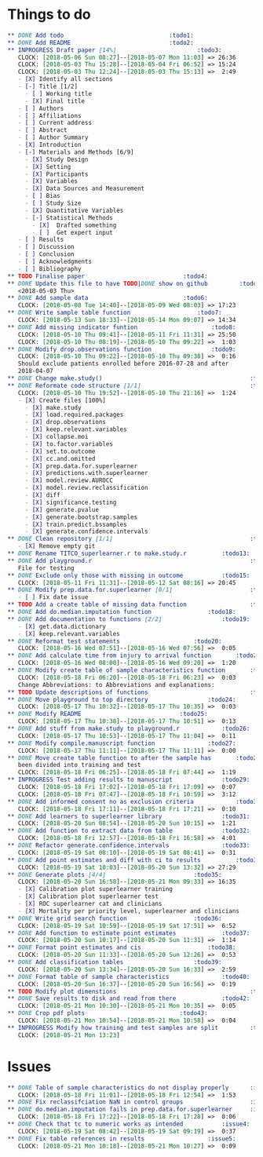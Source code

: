 #+TODO: TODO INPROGRESS | DONE
* Things to do
#+BEGIN_SRC org
** DONE Add todo						      :todo1:
** DONE Add README						      :todo2:
** INPROGRESS Draft paper [14%]					      :todo3:
   CLOCK: [2018-05-06 Sun 08:27]--[2018-05-07 Mon 11:03] => 26:36
   CLOCK: [2018-05-03 Thu 15:28]--[2018-05-04 Fri 06:52] => 15:24
   CLOCK: [2018-05-03 Thu 12:24]--[2018-05-03 Thu 15:13] =>  2:49
   - [X] Identify all sections
   - [-] Title [1/2]
     - [ ] Working title
     - [X] Final title
   - [ ] Authors
   - [ ] Affiliations
   - [ ] Current address
   - [ ] Abstract
   - [ ] Author Summary
   - [X] Introduction
   - [-] Materials and Methods [6/9]
     - [X] Study Design
     - [X] Setting
     - [X] Participants
     - [X] Variables
     - [X] Data Sources and Measurement
     - [ ] Bias
     - [ ] Study Size
     - [X] Quantitative Variables
     - [-] Statistical Methods
       - [X]  Drafted something
       - [ ]  Get expert input
   - [ ] Results
   - [ ] Discussion
   - [ ] Conclusion
   - [ ] Acknowledgments
   - [ ] Bibliography
** TODO Finalise paper						      :todo4:
** DONE Update this file to have TODO|DONE show on github	      :todo5:
   <2018-05-03 Thu>
** DONE Add sample data						      :todo6:
   CLOCK: [2018-05-08 Tue 14:40]--[2018-05-09 Wed 08:03] => 17:23
** DONE Write sample table function				      :todo7:
   CLOCK: [2018-05-13 Sun 18:33]--[2018-05-14 Mon 09:07] => 14:34
** DONE Add missing indicator funtion				      :todo8:
   CLOCK: [2018-05-10 Thu 09:41]--[2018-05-11 Fri 11:31] => 25:50
   CLOCK: [2018-05-10 Thu 08:19]--[2018-05-10 Thu 09:22] =>  1:03
** DONE Modify drop.observations function			      :todo9:
   CLOCK: [2018-05-10 Thu 09:22]--[2018-05-10 Thu 09:38] =>  0:16
   Should exclude patients enrolled before 2016-07-28 and after
   2018-04-07
** DONE Change make.study()                                          :todo10:
** DONE Reformate code structure [1/1]                               :todo11:
   CLOCK: [2018-05-10 Thu 19:52]--[2018-05-10 Thu 21:16] =>  1:24
   - [X] Create files [100%]
     - [X] make.study
     - [X] load.required.packages
     - [X] drop.observations
     - [X] keep.relevant.variables
     - [X] collapse.moi
     - [X] to.factor.variables
     - [X] set.to.outcome
     - [X] cc.and.omitted
     - [X] prep.data.for.superlearner
     - [X] predictions.with.superlearner
     - [X] model.review.AUROCC
     - [X] model.review.reclassification
     - [X] diff
     - [X] significance.testing
     - [X] generate.pvalue
     - [X] generate.bootstrap.samples
     - [X] train.predict.bssamples
     - [X] generate.confidence.intervals
** DONE Clean repository [1/1]                                       :todo12:
   - [X] Remove empty git
** DONE Rename TITCO_superlearner.r to make.study.r		     :todo13:
** DONE Add playground.r                                             :todo14:
   File for testing
** DONE Exclude only those with missing in outcome		     :todo15:
   CLOCK: [2018-05-11 Fri 11:31]--[2018-05-12 Sat 08:16] => 20:45
** DONE Modify prep.data.for.superlearner [0/1]                      :todo16:
   - [ ] Fix date issue
** TODO Add a create table of missing data function                  :todo17:
** DONE Add do.median.imputation function			     :todo18:
** DONE Add documentation to functions [2/2]			     :todo19:
   - [X] get.data.dictionary
   - [X] keep.relevant.variables
** DONE Reformat test statements				     :todo20:
   CLOCK: [2018-05-16 Wed 07:51]--[2018-05-16 Wed 07:56] =>  0:05
** DONE Add calculate time from injury to arrival function	     :todo21:
   CLOCK: [2018-05-16 Wed 08:00]--[2018-05-16 Wed 09:20] =>  1:20
** DONE Modify create table of sample characteristics function	     :todo22:
   CLOCK: [2018-05-18 Fri 06:20]--[2018-05-18 Fri 06:23] =>  0:03
   Change Abbreviations: to Abbreviations and explanations:
** TODO Update descriptions of functions                             :todo23:
** DONE Move playground to top directory			     :todo24:
   CLOCK: [2018-05-17 Thu 10:32]--[2018-05-17 Thu 10:35] =>  0:03
** DONE Modify README						     :todo25:
   CLOCK: [2018-05-17 Thu 10:38]--[2018-05-17 Thu 10:51] =>  0:13
** DONE Add stuff from make.study to playground.r		     :todo26:
   CLOCK: [2018-05-17 Thu 10:53]--[2018-05-17 Thu 11:04] =>  0:11
** DONE Modify compile.manuscript function			     :todo27:
   CLOCK: [2018-05-17 Thu 11:11]--[2018-05-17 Thu 11:11] =>  0:00
** DONE Move create table function to after the sample has	     :todo28:
   been divided into training and test
   CLOCK: [2018-05-18 Fri 06:25]--[2018-05-18 Fri 07:44] =>  1:19
** INPROGRESS Test adding results to manuscript			     :todo29:
   CLOCK: [2018-05-18 Fri 17:02]--[2018-05-18 Fri 17:09] =>  0:07
   CLOCK: [2018-05-18 Fri 07:47]--[2018-05-18 Fri 10:59] =>  3:12
** DONE Add informed consent no as exclusion criteria		     :todo30:
   CLOCK: [2018-05-18 Fri 17:11]--[2018-05-18 Fri 17:21] =>  0:10
** DONE Add learners to superlearner library			     :todo31:
   CLOCK: [2018-05-20 Sun 08:54]--[2018-05-20 Sun 10:15] =>  1:21
** DONE Add function to extract data from table			     :todo32:
   CLOCK: [2018-05-18 Fri 12:57]--[2018-05-18 Fri 16:58] =>  4:01
** DONE Refactor generate.confidence.intervals			     :todo33:
   CLOCK: [2018-05-19 Sat 08:10]--[2018-05-19 Sat 08:41] =>  0:31
** DONE Add point estimates and diff with ci to results		     :todo34:
   CLOCK: [2018-05-19 Sat 10:03]--[2018-05-20 Sun 13:32] => 27:29
** DONE Generate plots [4/4]					     :todo35:
   CLOCK: [2018-05-20 Sun 16:58]--[2018-05-21 Mon 09:33] => 16:35
   - [X] Calibration plot superlearner training
   - [X] Calibration plot superlearner test
   - [X] ROC superlearner cat and clinicians
   - [X] Mortality per priority level, superlearner and clinicians
** DONE Write grid search function				     :todo36:
   CLOCK: [2018-05-19 Sat 10:59]--[2018-05-19 Sat 17:51] =>  6:52
** DONE Add function to estimate point estimates		     :todo37:
   CLOCK: [2018-05-20 Sun 10:17]--[2018-05-20 Sun 11:31] =>  1:14
** DONE Format point estimates and cis				     :todo38:
   CLOCK: [2018-05-20 Sun 11:33]--[2018-05-20 Sun 12:26] =>  0:53
** DONE Add classification tables				     :todo39:
   CLOCK: [2018-05-20 Sun 13:34]--[2018-05-20 Sun 16:33] =>  2:59
** DONE Format table of sample characteristics			     :todo40:
   CLOCK: [2018-05-20 Sun 16:37]--[2018-05-20 Sun 16:56] =>  0:19
** TODO Modify plot dimenstions                                      :todo41:
** DONE Save results to disk and read from there		     :todo42:
   CLOCK: [2018-05-21 Mon 10:30]--[2018-05-21 Mon 10:35] =>  0:05
** DONE Crop pdf plots						     :todo43:
   CLOCK: [2018-05-21 Mon 10:54]--[2018-05-21 Mon 10:58] =>  0:04
** INPROGRESS Modify how training and test samples are split	     :todo44:
   CLOCK: [2018-05-21 Mon 13:23]
#+END_SRC
* Issues
#+BEGIN_SRC org
** DONE Table of sample characteristics do not display properly	     :issue1:
   CLOCK: [2018-05-18 Fri 11:01]--[2018-05-18 Fri 12:54] =>  1:53
** DONE Fix reclassifciation NaN in control groups                   :issue2:
** DONE do.median.imputation fails in prep.data.for.superlearner     :issue3:
   CLOCK: [2018-05-18 Fri 17:22]--[2018-05-18 Fri 17:28] =>  0:06
** DONE Check that tc to numeric works as intended		     :issue4:
   CLOCK: [2018-05-19 Sat 08:42]--[2018-05-19 Sat 09:19] =>  0:37
** DONE Fix table references in results				     :issue5:
   CLOCK: [2018-05-21 Mon 10:18]--[2018-05-21 Mon 10:27] =>  0:09
#+END_SRC
